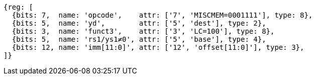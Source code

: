 //## 2.6 Load and Store Instructions

[wavedrom, ,svg]
....
{reg: [
  {bits: 7,  name: 'opcode',    attr: ['7', 'MISCMEM=0001111'], type: 8},
  {bits: 5,  name: 'yd',        attr: ['5', 'dest'], type: 2},
  {bits: 3,  name: 'funct3',    attr: ['3', 'LC=100'], type: 8},
  {bits: 5,  name: 'rs1/ys1≠0', attr: ['5', 'base'], type: 4},
  {bits: 12, name: 'imm[11:0]', attr: ['12', 'offset[11:0]'], type: 3},
]}
....

